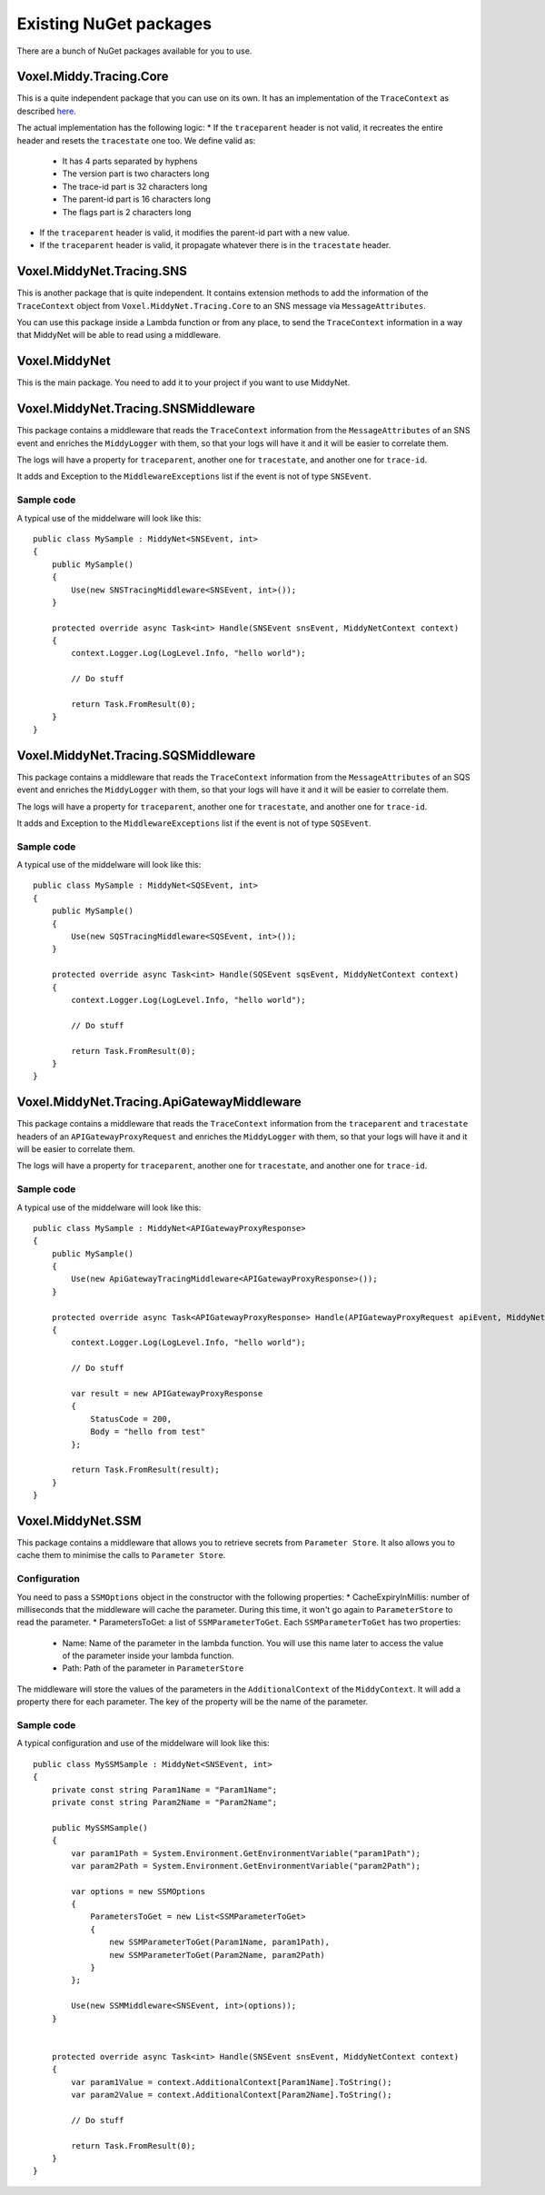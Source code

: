 Existing NuGet packages
=======================

There are a bunch of NuGet packages available for you to use.

Voxel.Middy.Tracing.Core
------------------------
This is a quite independent package that you can use on its own. It has an implementation of the ``TraceContext`` as described `here <https://www.w3.org/TR/trace-context/>`_.

The actual implementation has the following logic:
* If the ``traceparent`` header is not valid, it recreates the entire header and resets the ``tracestate`` one too. We define valid as:

    * It has 4 parts separated by hyphens
    * The version part is two characters long
    * The trace-id part is 32 characters long
    * The parent-id part is 16 characters long
    * The flags part is 2 characters long

* If the ``traceparent`` header is valid, it modifies the parent-id part with a new value.
* If the ``traceparent`` header is valid, it propagate whatever there is in the ``tracestate`` header.

Voxel.MiddyNet.Tracing.SNS
--------------------------
This is another package that is quite independent. It contains extension methods to add the information of the ``TraceContext`` object from ``Voxel.MiddyNet.Tracing.Core`` to an SNS message via ``MessageAttributes``.

You can use this package inside a Lambda function or from any place, to send the ``TraceContext`` information in a way that MiddyNet will be able to read using a middleware.

Voxel.MiddyNet
--------------
This is the main package. You need to add it to your project if you want to use MiddyNet.

Voxel.MiddyNet.Tracing.SNSMiddleware
------------------------------------
This package contains a middleware that reads the ``TraceContext`` information from the ``MessageAttributes`` of an SNS event and enriches the ``MiddyLogger`` with them, so that your logs will have it and it will be easier to correlate them.

The logs will have a property for ``traceparent``, another one for ``tracestate``, and another one for ``trace-id``.

It adds and Exception to the ``MiddlewareExceptions`` list if the event is not of type ``SNSEvent``.

Sample code
^^^^^^^^^^^
A typical use of the middelware will look like this::

    public class MySample : MiddyNet<SNSEvent, int>
    {
        public MySample()
        {
            Use(new SNSTracingMiddleware<SNSEvent, int>());
        }

        protected override async Task<int> Handle(SNSEvent snsEvent, MiddyNetContext context)
        {
            context.Logger.Log(LogLevel.Info, "hello world");

            // Do stuff

            return Task.FromResult(0);
        }
    }

Voxel.MiddyNet.Tracing.SQSMiddleware
------------------------------------
This package contains a middleware that reads the ``TraceContext`` information from the ``MessageAttributes`` of an SQS event and enriches the ``MiddyLogger`` with them, so that your logs will have it and it will be easier to correlate them.

The logs will have a property for ``traceparent``, another one for ``tracestate``, and another one for ``trace-id``.

It adds and Exception to the ``MiddlewareExceptions`` list if the event is not of type ``SQSEvent``.

Sample code
^^^^^^^^^^^
A typical use of the middelware will look like this::

    public class MySample : MiddyNet<SQSEvent, int>
    {
        public MySample()
        {
            Use(new SQSTracingMiddleware<SQSEvent, int>());
        }

        protected override async Task<int> Handle(SQSEvent sqsEvent, MiddyNetContext context)
        {
            context.Logger.Log(LogLevel.Info, "hello world");

            // Do stuff

            return Task.FromResult(0);
        }
    }

Voxel.MiddyNet.Tracing.ApiGatewayMiddleware
-------------------------------------------
This package contains a middleware that reads the ``TraceContext`` information from the ``traceparent`` and ``tracestate`` headers of an ``APIGatewayProxyRequest`` and enriches the ``MiddyLogger`` with them, so that your logs will have it and it will be easier to correlate them.

The logs will have a property for ``traceparent``, another one for ``tracestate``, and another one for ``trace-id``.

Sample code
^^^^^^^^^^^
A typical use of the middelware will look like this::

    public class MySample : MiddyNet<APIGatewayProxyResponse>
    {
        public MySample()
        {
            Use(new ApiGatewayTracingMiddleware<APIGatewayProxyResponse>());
        }

        protected override async Task<APIGatewayProxyResponse> Handle(APIGatewayProxyRequest apiEvent, MiddyNetContext context)
        {
            context.Logger.Log(LogLevel.Info, "hello world");

            // Do stuff

            var result = new APIGatewayProxyResponse
            {
                StatusCode = 200,
                Body = "hello from test"
            };

            return Task.FromResult(result);
        }
    }

Voxel.MiddyNet.SSM
------------------
This package contains a middleware that allows you to retrieve secrets from ``Parameter Store``. It also allows you to cache them to minimise the calls to ``Parameter Store``.

Configuration
^^^^^^^^^^^^^
You need to pass a ``SSMOptions`` object in the constructor with the following properties:
* CacheExpiryInMillis: number of milliseconds that the middleware will cache the parameter. During this time, it won't go again to ``ParameterStore`` to read the parameter.
* ParametersToGet: a list of ``SSMParameterToGet``. Each ``SSMParameterToGet`` has two properties:

    * Name: Name of the parameter in the lambda function. You will use this name later to access the value of the parameter inside your lambda function.
    * Path: Path of the parameter in ``ParameterStore``

The middleware will store the values of the parameters in the ``AdditionalContext`` of the ``MiddyContext``. It will add a property there for each parameter. The key of the property will be the name of the parameter.

Sample code
^^^^^^^^^^^
A typical configuration and use of the middelware will look like this::

    public class MySSMSample : MiddyNet<SNSEvent, int>
    {
        private const string Param1Name = "Param1Name";
        private const string Param2Name = "Param2Name";

        public MySSMSample()
        {
            var param1Path = System.Environment.GetEnvironmentVariable("param1Path");
            var param2Path = System.Environment.GetEnvironmentVariable("param2Path");

            var options = new SSMOptions
            {
                ParametersToGet = new List<SSMParameterToGet>
                {
                    new SSMParameterToGet(Param1Name, param1Path),
                    new SSMParameterToGet(Param2Name, param2Path)
                }
            };

            Use(new SSMMiddleware<SNSEvent, int>(options));
        }


        protected override async Task<int> Handle(SNSEvent snsEvent, MiddyNetContext context)
        {
            var param1Value = context.AdditionalContext[Param1Name].ToString();
            var param2Value = context.AdditionalContext[Param2Name].ToString();

            // Do stuff

            return Task.FromResult(0);
        }
    }
